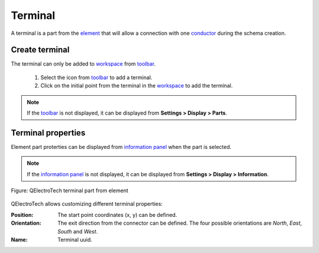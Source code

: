 .. _element/element_parts/terminal:

========
Terminal
========

A terminal is a part from the `element`_ that will allow a connection with one `conductor`_ 
during the schema creation.

Create terminal
~~~~~~~~~~~~~~~

The terminal can only be added to `workspace`_ from `toolbar`_.

    1. Select the icon |icon_terminal| from `toolbar`_ to add a terminal.
    2. Click on the initial point from the terminal in the `workspace`_ to add the terminal.

.. |icon_terminal| image:: /_external/_images/_site-assets/user/ico/22x22/terminal/terminal.png
    

.. note::

   If the `toolbar`_ is not displayed, it can be displayed from **Settings > Display > Parts**.

Terminal properties
~~~~~~~~~~~~~~~~~~~

Element part proterties can be displayed from `information panel`_ when the part is 
selected.

.. note::

   If the `information panel`_ is not displayed, it can be displayed from **Settings > Display > Information**.

.. figure:: /_external/_images/en/qet_element/qet_element_part_terminal.png
   :align: center

   Figure: QElectroTech terminal part from element

QElectroTech allows customizing different terminal properties:

:Position:

    The start point coordinates (x, y) can be defined.

:Orientation:

    The exit direction from the connector can be defined. The four possible orientations are *North*, *East*, *South* and *West*.

:Name:

    Terminal uuid.

.. _element: ../../element/index.html
.. _conductor: ../../conductor/index.html
.. _workspace: ../../element/element_editor/interface/workspace.html
.. _toolbar: ../../element/element_editor/interface/toolbars.html
.. _information panel: ../../element/element_editor/interface/panels/selection_properties.html